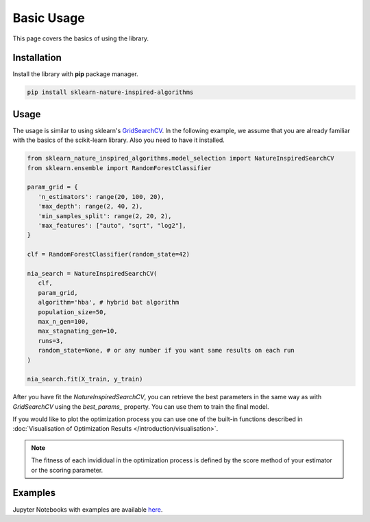 Basic Usage
===========

This page covers the basics of using the library.

Installation
------------

Install the library with **pip** package manager.

.. code-block:: bash

   pip install sklearn-nature-inspired-algorithms


Usage
-----

The usage is similar to using sklearn's `GridSearchCV <https://scikit-learn.org/stable/modules/generated/sklearn.model_selection.GridSearchCV.html>`_.
In the following example, we assume that you are already familiar with the basics of the scikit-learn library. Also you need to have it installed.

.. code-block:: python

   from sklearn_nature_inspired_algorithms.model_selection import NatureInspiredSearchCV
   from sklearn.ensemble import RandomForestClassifier

   param_grid = { 
      'n_estimators': range(20, 100, 20), 
      'max_depth': range(2, 40, 2),
      'min_samples_split': range(2, 20, 2), 
      'max_features': ["auto", "sqrt", "log2"],
   }

   clf = RandomForestClassifier(random_state=42)

   nia_search = NatureInspiredSearchCV(
      clf,
      param_grid,
      algorithm='hba', # hybrid bat algorithm
      population_size=50,
      max_n_gen=100,
      max_stagnating_gen=10,
      runs=3,
      random_state=None, # or any number if you want same results on each run
   )

   nia_search.fit(X_train, y_train)

After you have fit the `NatureInspiredSearchCV`, you can retrieve the best parameters in the same way as with `GridSearchCV` using the `best_params_` property. 
You can use them to train the final model.

.. code-block:: python
   new_clf = RandomForestClassifier(**nia_search.best_params_, random_state=42)

If you would like to plot the optimization process you can use one of the built-in functions described in :doc:`Visualisation of Optimization Results </introduction/visualisation>`.

.. note::
   The fitness of each invididual in the optimization process is defined by the score method of your estimator or the scoring parameter.

Examples
--------

Jupyter Notebooks with examples are available `here <https://github.com/timzatko/Sklearn-Nature-Inspired-Algorithms/tree/master/examples/notebooks>`_.

